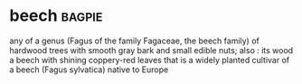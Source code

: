 * beech :bagpie:
any of a genus (Fagus of the family Fagaceae, the beech family) of hardwood trees with smooth gray bark and small edible nuts; also : its wood
a beech with shining coppery-red leaves that is a widely planted cultivar of a beech (Fagus sylvatica) native to Europe
